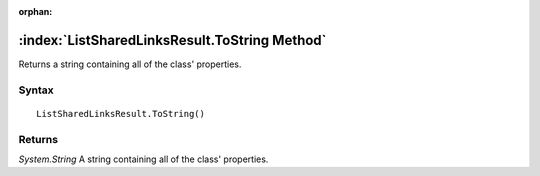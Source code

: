 :orphan:

:index:`ListSharedLinksResult.ToString Method`
==============================================

Returns a string containing all of the class' properties.

Syntax
------

::

	ListSharedLinksResult.ToString()

Returns
-------

*System.String* A string containing all of the class' properties.
